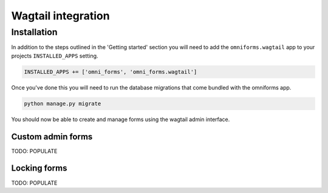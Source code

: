 Wagtail integration
===================

Installation
------------

In addition to the steps outlined in the 'Getting started' section you will need to add the ``omniforms.wagtail`` app to your projects ``INSTALLED_APPS`` setting.

.. code-block:: python

    INSTALLED_APPS += ['omni_forms', 'omni_forms.wagtail']

Once you've done this you will need to run the database migrations that come bundled with the omniforms app.

.. code-block:: python

    python manage.py migrate

You should now be able to create and manage forms using the wagtail admin interface.

Custom admin forms
~~~~~~~~~~~~~~~~~~

TODO: POPULATE

Locking forms
~~~~~~~~~~~~~

TODO: POPULATE
